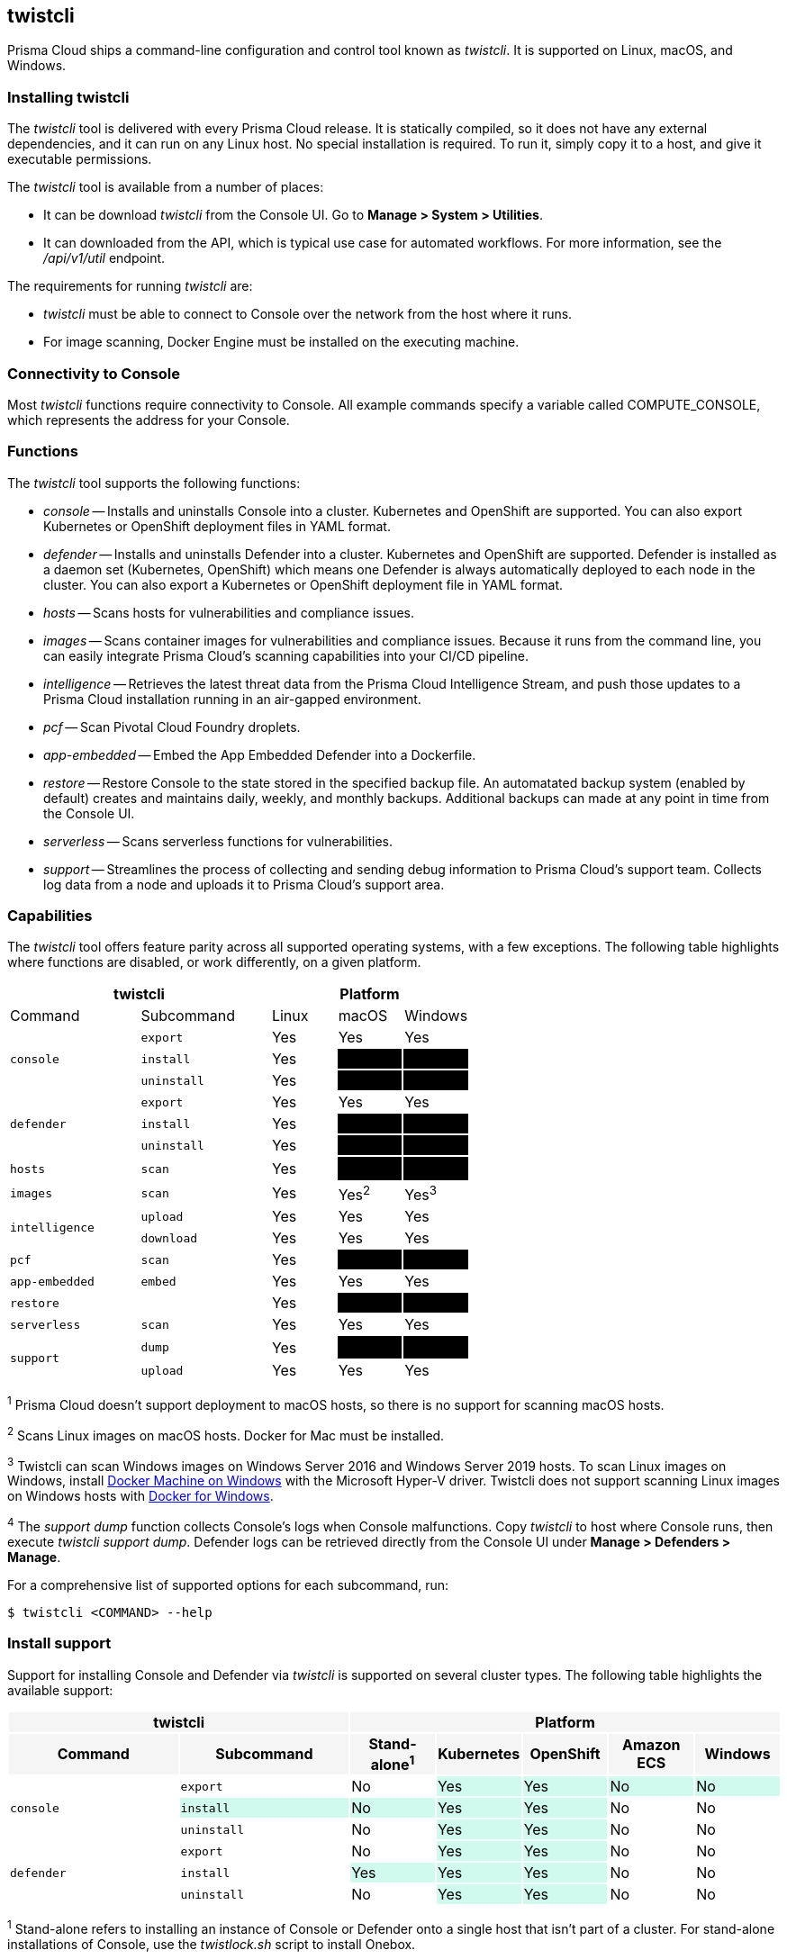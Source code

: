 == twistcli

Prisma Cloud ships a command-line configuration and control tool known as _twistcli_.
It is supported on Linux, macOS, and Windows.

ifdef::compute_edition[]

When users from a tenant xref:../deployment_patterns/projects.adoc[project] run _twistcli_, they must set the _--project_ option to specify the proper context for the command.

endif::compute_edition[]


=== Installing twistcli

The _twistcli_ tool is delivered with every Prisma Cloud release.
It is statically compiled, so it does not have any external dependencies, and it can run on any Linux host.
No special installation is required.
To run it, simply copy it to a host, and give it executable permissions.

The _twistcli_ tool is available from a number of places:

ifdef::compute_edition[]
* It's included with the release tarball.
endif::compute_edition[]
* It can be download _twistcli_ from the Console UI.
Go to *Manage > System > Utilities*.

* It can downloaded from the API, which is typical use case for automated workflows.
For more information, see the _/api/v1/util_ endpoint.

The requirements for running _twistcli_ are:

* _twistcli_ must be able to connect to Console over the network from the host where it runs.
* For image scanning, Docker Engine must be installed on the executing machine.


=== Connectivity to Console

Most _twistcli_ functions require connectivity to Console.
All example commands specify a variable called COMPUTE_CONSOLE, which represents the address for your Console.

ifdef::compute_edition[]
The address for your Console depends on how you installed it.

For Onebox installs, where you install Console on a stand-alone host, the value for COMPUTE_CONSOLE is the IP address or DNS name of the host.
HTTPS access to Console is servered on port 8083, so the full address would be:

\https://<IPADDR>:8083

For the default Kubernetes installation procedure, the Console service is exposed by a LoadBalancer, and so the address for COMPUTE_CONSOLE is

\https://<LOAD_BALANCER>:8083
endif::compute_edition[]

ifdef::prisma_cloud[]
To get the address for your Console, go to *Compute > Manage > System > Utilities*, and copy the string under *Path to Console*.
endif::prisma_cloud[]


=== Functions

The _twistcli_ tool supports the following functions:

* _console_ --
Installs and uninstalls Console into a cluster.
Kubernetes and OpenShift are supported.
You can also export Kubernetes or OpenShift deployment files in YAML format.

* _defender_ --
Installs and uninstalls Defender into a cluster.
Kubernetes and OpenShift are supported.
Defender is installed as a daemon set (Kubernetes, OpenShift) which means one Defender is always automatically deployed to each node in the cluster.
You can also export a Kubernetes or OpenShift deployment file in YAML format.

* _hosts_ --
Scans hosts for vulnerabilities and compliance issues.
+
// twistcli hosts scan support for Windows:
// https://github.com/twistlock/twistlock/issues/14992

* _images_ --
Scans container images for vulnerabilities and compliance issues.
Because it runs from the command line, you can easily integrate Prisma Cloud’s scanning capabilities into your CI/CD pipeline.

* _intelligence_ --
Retrieves the latest threat data from the Prisma Cloud Intelligence Stream, and push those updates to a Prisma Cloud installation running in an air-gapped environment.

* _pcf_ --
Scan Pivotal Cloud Foundry droplets.

* _app-embedded_ --
Embed the App Embedded Defender into a Dockerfile.

* _restore_ --
Restore Console to the state stored in the specified backup file.
An automatated backup system (enabled by default) creates and maintains daily, weekly, and monthly backups.
Additional backups can made at any point in time from the Console UI.

* _serverless_ --
Scans serverless functions for vulnerabilities.

* _support_ --
Streamlines the process of collecting and sending debug information to Prisma Cloud's support team.
Collects log data from a node and uploads it to Prisma Cloud's support area.


=== Capabilities

The _twistcli_ tool offers feature parity across all supported operating systems, with a few exceptions.
The following table highlights where functions are disabled, or work differently, on a given platform.

[cols=".^2,2,1,1,1", frame="topbot"]
|====
2+^| twistcli 3+^| Platform

|Command
|Subcommand
|Linux
|macOS
|Windows

.3+|`console` {set:cellbgcolor:#fff}
|`export`
|Yes
|Yes
|Yes

|`install`
|Yes
|[white]#No# {set:cellbgcolor:#000}
|[white]#No# {set:cellbgcolor:#000}

|`uninstall` {set:cellbgcolor:#fff}
|Yes
|[white]#No# {set:cellbgcolor:#000}
|[white]#No# {set:cellbgcolor:#000}

.3+|`defender` {set:cellbgcolor:#fff}
|`export`
|Yes
|Yes
|Yes

|`install`
|Yes
|[white]#No# {set:cellbgcolor:#000}
|[white]#No#

|`uninstall` {set:cellbgcolor:#fff}
|Yes
|[white]#No# {set:cellbgcolor:#000}
|[white]#No#

|`hosts` {set:cellbgcolor:#fff}
|`scan`
|Yes
|[white]#No^1^# {set:cellbgcolor:#000}
|[white]#No#

|`images` {set:cellbgcolor:#fff}
|`scan`
|Yes
|Yes^2^
|Yes^3^

.2+|`intelligence`
|`upload`
|Yes
|Yes
|Yes

|`download`
|Yes
|Yes
|Yes

|`pcf`
|`scan`
|Yes
|[white]#No# {set:cellbgcolor:#000}
|[white]#No# {set:cellbgcolor:#000}

|`app-embedded` {set:cellbgcolor:#fff}
|`embed`
|Yes
|Yes
|Yes

|`restore` {set:cellbgcolor:#fff}
|
|Yes
|[white]#No# {set:cellbgcolor:#000}
|[white]#No# 

|`serverless` {set:cellbgcolor:#fff}
|`scan`
|Yes
|Yes
|Yes

.2+|`support`
|`dump`
|Yes
|[white]#No^4^# {set:cellbgcolor:#000}
|[white]#No^4^#

|`upload` {set:cellbgcolor:#fff}
|Yes
|Yes
|Yes

|====

^1^
Prisma Cloud doesn't support deployment to macOS hosts, so there is no support for scanning macOS hosts.

^2^
Scans Linux images on macOS hosts.
Docker for Mac must be installed.

^3^
Twistcli can scan Windows images on Windows Server 2016 and Windows Server 2019 hosts.
To scan Linux images on Windows, install https://docs.docker.com/machine/overview/[Docker Machine on Windows] with the Microsoft Hyper-V driver.
Twistcli does not support scanning Linux images on Windows hosts with https://docs.docker.com/docker-for-windows/[Docker for Windows].

^4^
The _support dump_ function collects Console's logs when Console malfunctions.
Copy _twistcli_ to host where Console runs, then execute _twistcli support dump_.
Defender logs can be retrieved directly from the Console UI under *Manage > Defenders > Manage*.

ifdef::prisma_cloud[]
^5^
IaC scanning is only available with *Prisma Cloud Enterprise Edition*.
endif::prisma_cloud[]

For a comprehensive list of supported options for each subcommand, run:

  $ twistcli <COMMAND> --help


=== Install support

Support for installing Console and Defender via _twistcli_ is supported on several cluster types.
The following table highlights the available support:


[cols=".^2,2,1,1,1,1,1", frame="topbot"]
|====
2+^| twistcli {set:cellbgcolor:#f5f5f5} 5+^| Platform

.^h|Command
.^h|Subcommand
.^h|Stand-alone^1^
.^h|Kubernetes
.^h|OpenShift
.^h|Amazon ECS
.^h|Windows

.3+|`console` {set:cellbgcolor:#fff}
|`export`
|No
|Yes {set:cellbgcolor:#D0FAEE}
|Yes
|No
|No

|`install`
|No
|Yes {set:cellbgcolor:#D0FAEE}
|Yes
|No {set:cellbgcolor:#fff}
|No

|`uninstall`
|No
|Yes {set:cellbgcolor:#D0FAEE}
|Yes
|No {set:cellbgcolor:#fff}
|No

.3+|`defender`
|`export`
|No
|Yes {set:cellbgcolor:#D0FAEE}
|Yes
|No {set:cellbgcolor:#fff}
|No

|`install`
|Yes {set:cellbgcolor:#D0FAEE}
|Yes
|Yes
|No {set:cellbgcolor:#fff}
|No

|`uninstall`
|No
|Yes {set:cellbgcolor:#D0FAEE}
|Yes
|No {set:cellbgcolor:#fff}
|No

|====

^1^
Stand-alone refers to installing an instance of Console or Defender onto a single host that isn't part of a cluster.
For stand-alone installations of Console, use the _twistlock.sh_ script to install Onebox.

The _twistcli console install_ command for Kubernetes and OpenShift combines two steps into a single command to simplify how Console is deployed.
This command internally generates a YAML configuration file and then creates Console's resources with _kubectl create_ in a single shot.
This command is only supported on Linux.
Use it when you don't need a copy of the YAML configuration file.
Otherwise, use _twistcli console export_.
